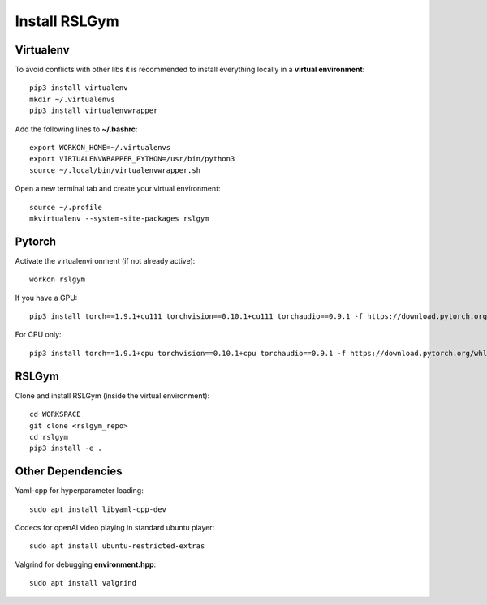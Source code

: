 Install RSLGym
===============

Virtualenv
^^^^^^^^^^^
To avoid conflicts with other libs it is recommended to install everything locally in a **virtual environment**::

    pip3 install virtualenv
    mkdir ~/.virtualenvs
    pip3 install virtualenvwrapper

Add the following lines to **~/.bashrc**::

     export WORKON_HOME=~/.virtualenvs
     export VIRTUALENVWRAPPER_PYTHON=/usr/bin/python3
     source ~/.local/bin/virtualenvwrapper.sh

Open a new terminal tab and create your virtual environment::

    source ~/.profile
    mkvirtualenv --system-site-packages rslgym

Pytorch
^^^^^^^^^^^^
Activate the virtualenvironment (if not already active)::

    workon rslgym

If you have a GPU::
    
    pip3 install torch==1.9.1+cu111 torchvision==0.10.1+cu111 torchaudio==0.9.1 -f https://download.pytorch.org/whl/torch_stable.html

For CPU only::
    
    pip3 install torch==1.9.1+cpu torchvision==0.10.1+cpu torchaudio==0.9.1 -f https://download.pytorch.org/whl/torch_stable.html


RSLGym
^^^^^^^^^^^^
Clone and install RSLGym (inside the virtual environment)::

    cd WORKSPACE
    git clone <rslgym_repo>
    cd rslgym
    pip3 install -e .


Other Dependencies
^^^^^^^^^^^^^^^^^^^
Yaml-cpp for hyperparameter loading::

    sudo apt install libyaml-cpp-dev

Codecs for openAI video playing in standard ubuntu player::

    sudo apt install ubuntu-restricted-extras

Valgrind for debugging **environment.hpp**::

    sudo apt install valgrind
